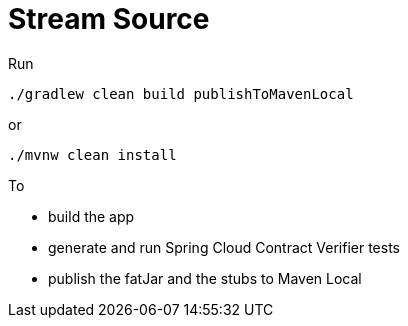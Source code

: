 = Stream Source

Run

[source=groovy]
--------
./gradlew clean build publishToMavenLocal
--------

or

--------
./mvnw clean install
--------

To

- build the app
- generate and run Spring Cloud Contract Verifier tests
- publish the fatJar and the stubs to Maven Local